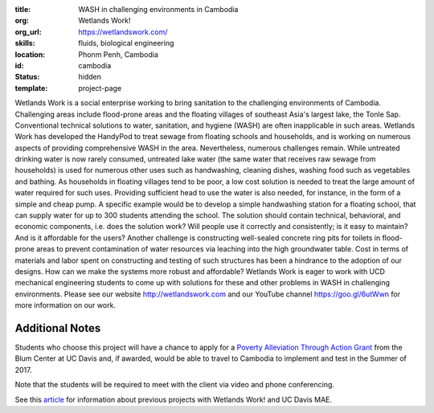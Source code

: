 :title: WASH in challenging environments in Cambodia
:org: Wetlands Work!
:org_url: https://wetlandswork.com/
:skills: fluids, biological engineering
:location: Phonm Penh, Cambodia
:id: cambodia
:status: hidden
:template: project-page

Wetlands Work is a social enterprise working to bring sanitation to the
challenging environments of Cambodia. Challenging areas include flood-prone
areas and the floating villages of southeast Asia's largest lake, the Tonle
Sap. Conventional technical solutions to water, sanitation, and hygiene (WASH)
are often inapplicable in such areas. Wetlands Work has developed the HandyPod
to treat sewage from floating schools and households, and is working on
numerous aspects of providing comprehensive WASH in the area. Nevertheless,
numerous challenges remain. While untreated drinking water is now rarely
consumed, untreated lake water (the same water that receives raw sewage from
households) is used for numerous other uses such as handwashing, cleaning
dishes, washing food such as vegetables and bathing. As households in floating
villages tend to be poor, a low cost solution is needed to treat the large
amount of water required for such uses. Providing sufficient head to use the
water is also needed, for instance, in the form of a simple and cheap pump. A
specific example would be to develop a simple handwashing station for a
floating school, that can supply water for up to 300 students attending the
school. The solution should contain technical, behavioral, and economic
components, i.e. does the solution work? Will people use it correctly and
consistently; is it easy to maintain? And is it affordable for the users?
Another challenge is constructing well-sealed concrete ring pits for toilets in
flood-prone areas to prevent contamination of water resources via leaching into
the high groundwater table. Cost in terms of materials and labor spent on
constructing and testing of such structures has been a hindrance to the
adoption of our designs. How can we make the systems more robust and
affordable? Wetlands Work is eager to work with UCD mechanical engineering
students to come up with solutions for these and other problems in WASH in
challenging environments. Please see our website http://wetlandswork.com and
our YouTube channel https://goo.gl/6utWwn for more information on our work.

Additional Notes
================

Students who choose this project will have a chance to apply for a `Poverty
Alleviation Through Action Grant`_ from the Blum Center at UC Davis and, if
awarded, would be able to travel to Cambodia to implement and test in the
Summer of 2017.

.. _Poverty Alleviation Through Action Grant: http://blumcenter.ucdavis.edu/grants

Note that the students will be required to meet with the client via video and
phone conferencing.

See this article_ for information about previous projects with Wetlands Work!
and UC Davis MAE.

.. _article: http://engineering.ucdavis.edu/blog/one-month-in-a-floating-village/

